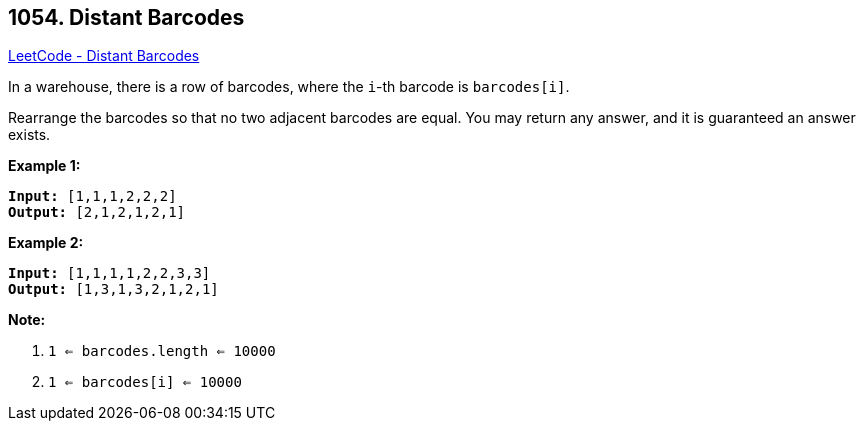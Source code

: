 == 1054. Distant Barcodes

https://leetcode.com/problems/distant-barcodes/[LeetCode - Distant Barcodes]

In a warehouse, there is a row of barcodes, where the `i`-th barcode is `barcodes[i]`.

Rearrange the barcodes so that no two adjacent barcodes are equal.  You may return any answer, and it is guaranteed an answer exists.

 

*Example 1:*

[subs="verbatim,quotes,macros"]
----
*Input:* [1,1,1,2,2,2]
*Output:* [2,1,2,1,2,1]
----


*Example 2:*

[subs="verbatim,quotes,macros"]
----
*Input:* [1,1,1,1,2,2,3,3]
*Output:* [1,3,1,3,2,1,2,1]
----


 

*Note:*


. `1 <= barcodes.length <= 10000`
. `1 <= barcodes[i] <= 10000`



 

